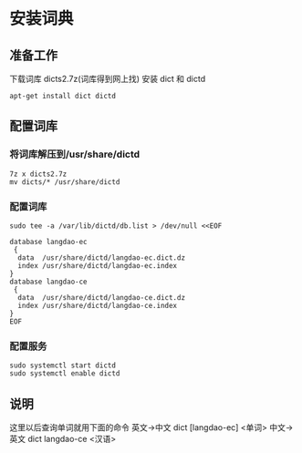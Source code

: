 * 安装词典
** 准备工作
下载词库 dicts2.7z(词库得到网上找)
安装 dict 和 dictd
#+BEGIN_SRC shell
apt-get install dict dictd
#+END_SRC
** 配置词库
*** 将词库解压到/usr/share/dictd
#+BEGIN_SRC shell
7z x dicts2.7z
mv dicts/* /usr/share/dictd
#+END_SRC
*** 配置词库
#+BEGIN_SRC shell
sudo tee -a /var/lib/dictd/db.list > /dev/null <<EOF

database langdao-ec
 {
  data  /usr/share/dictd/langdao-ec.dict.dz
  index /usr/share/dictd/langdao-ec.index
}
database langdao-ce
 {
  data  /usr/share/dictd/langdao-ce.dict.dz
  index /usr/share/dictd/langdao-ce.index
}
EOF
#+END_SRC
*** 配置服务
#+BEGIN_SRC shell
sudo systemctl start dictd
sudo systemctl enable dictd
#+END_SRC
** 说明
这里以后查询单词就用下面的命令
英文->中文 dict [langdao-ec] <单词>
中文->英文 dict langdao-ce <汉语>

